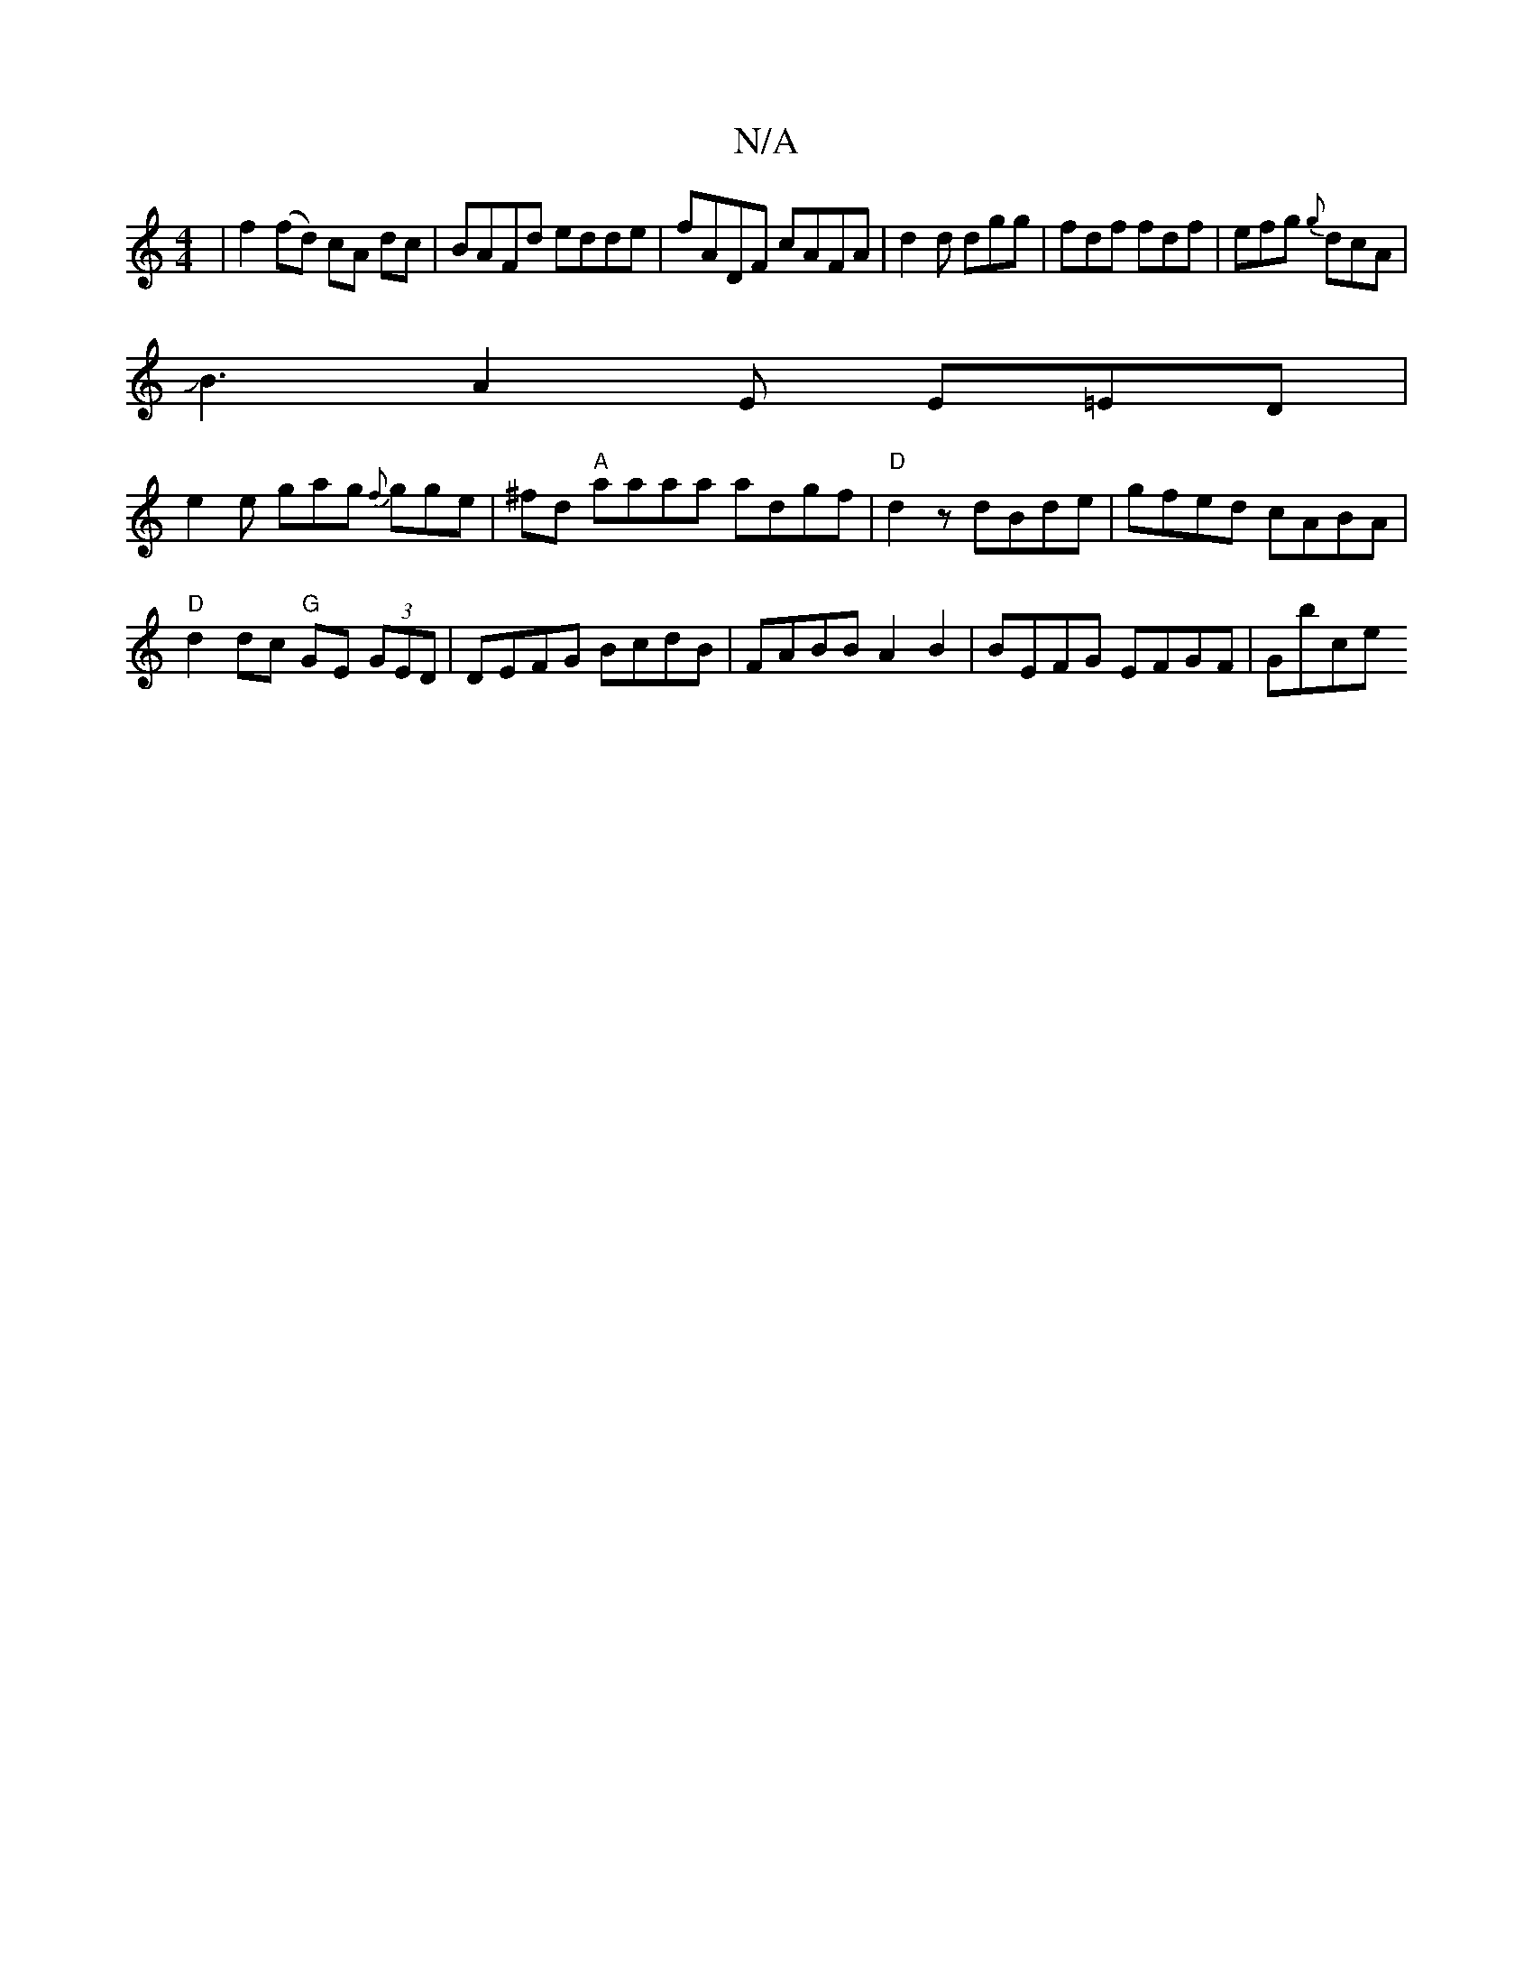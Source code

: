 X:1
T:N/A
M:4/4
R:N/A
K:Cmajor
)|f2 (fd) cA dc|BAFd edde|fADF cAFA|d2d dgg|fdf fdf|efg {g}dcA|
JB3A2E E=ED|
e2 e gag {f}gge|^fd"A" aaaa adgf |"D"d2z dBde|gfed cABA|
"D"d2dc "G"GE (3GED | DEFG BcdB | FABB A2B2 | BEFG EFGF | Gbce "Em